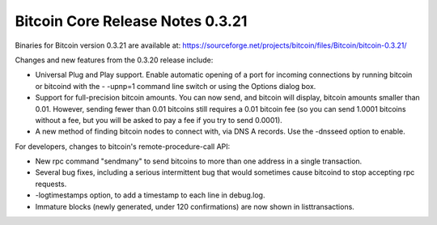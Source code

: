 Bitcoin Core Release Notes 0.3.21
=================================

Binaries for Bitcoin version 0.3.21 are available at:
https://sourceforge.net/projects/bitcoin/files/Bitcoin/bitcoin-0.3.21/

Changes and new features from the 0.3.20 release include:

-  Universal Plug and Play support. Enable automatic opening of a port
   for incoming connections by running bitcoin or bitcoind with the -
   -upnp=1 command line switch or using the Options dialog box.

-  Support for full-precision bitcoin amounts. You can now send, and
   bitcoin will display, bitcoin amounts smaller than 0.01. However,
   sending fewer than 0.01 bitcoins still requires a 0.01 bitcoin fee
   (so you can send 1.0001 bitcoins without a fee, but you will be asked
   to pay a fee if you try to send 0.0001).

-  A new method of finding bitcoin nodes to connect with, via DNS A
   records. Use the -dnsseed option to enable.

For developers, changes to bitcoin's remote-procedure-call API:

-  New rpc command "sendmany" to send bitcoins to more than one address
   in a single transaction.

-  Several bug fixes, including a serious intermittent bug that would
   sometimes cause bitcoind to stop accepting rpc requests.

-  -logtimestamps option, to add a timestamp to each line in debug.log.

-  Immature blocks (newly generated, under 120 confirmations) are now
   shown in listtransactions.
